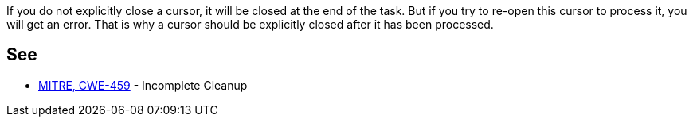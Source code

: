 If you do not explicitly close a cursor, it will be closed at the end of the task. But if you try to re-open this cursor to process it, you will get an error. That is why a cursor should be explicitly closed after it has been processed.


== See

* https://cwe.mitre.org/data/definitions/459[MITRE, CWE-459] - Incomplete Cleanup

